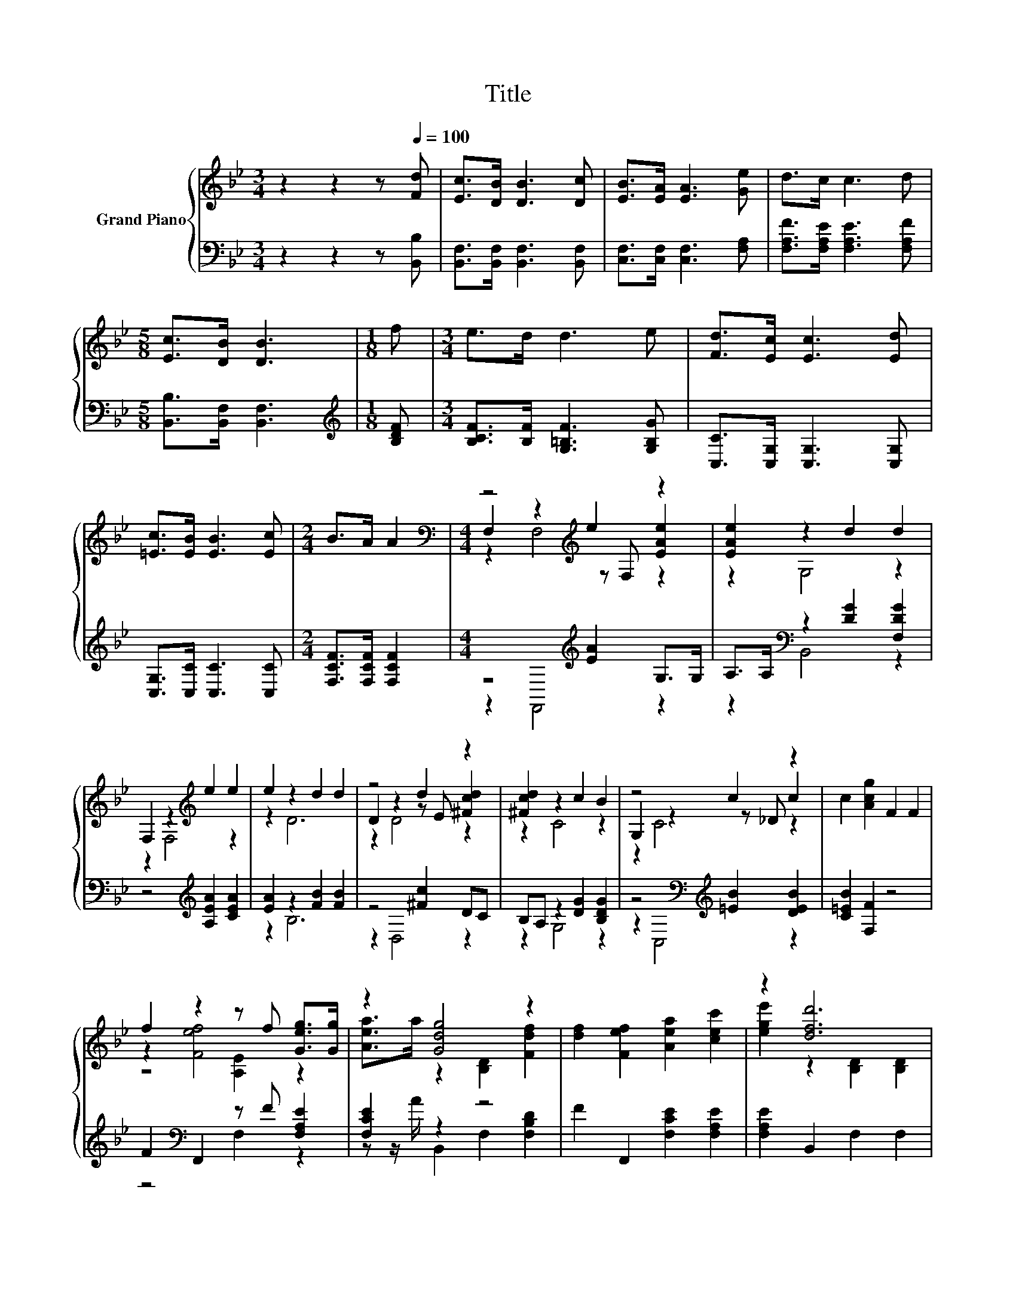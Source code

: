 X:1
T:Title
%%score { ( 1 3 4 ) | ( 2 5 ) }
L:1/8
M:3/4
K:Bb
V:1 treble nm="Grand Piano"
V:3 treble 
V:4 treble 
V:2 bass 
V:5 bass 
V:1
 z2 z2 z[Q:1/4=100] [Fd] | [Ec]>[DB] [DB]3 [Dc] | [EB]>[EA] [EA]3 [Ge] | d>c c3 d | %4
[M:5/8] [Ec]>[DB] [DB]3 |[M:1/8] f |[M:3/4] e>d d3 e | [Fd]>[Ec] [Ec]3 [Ed] | %8
 [=Ec]>[EB] [EB]3 [Ec] |[M:2/4] B>A A2 |[M:4/4][K:bass] z4[K:treble] e2 z2 | [EAe]2 z2 d2 d2 | %12
 F,2 z2[K:treble] e2 e2 | e2 z2 d2 d2 | z4 d2 z2 | [^Fcd]2 z2 c2 B2 | z4 c2 z2 | c2 [Acg]2 F2 F2 | %18
 f2 z2 z f [Geg]>[Gg] | z2 [Gdg]4 z2 | [df]2 [Fef]2 [Aea]2 [cec']2 | z2 [dfd']6 | %22
 F2 [FBf]2- [FBf][FAe][FBd][Ac] | [GB][^FA] z2 =F2 [EG]2 | %24
 [^Fe]2 d=F Gd [EAc]2-[Q:1/4=97][Q:1/4=94][Q:1/4=91][Q:1/4=88][Q:1/4=84][Q:1/4=81][Q:1/4=78] | %25
[M:7/8] [EAc][DFB][DFB]- [DFB]- [DFB]3- | [DFB] z z z z z2 |] %27
V:2
 z2 z2 z [B,,B,] | [B,,F,]>[B,,F,] [B,,F,]3 [B,,F,] | [C,F,]>[C,F,] [C,F,]3 [F,A,] | %3
 [F,A,F]>[F,A,E] [F,A,E]3 [F,A,F] |[M:5/8] [B,,B,]>[B,,F,] [B,,F,]3 |[M:1/8][K:treble] [B,DF] | %6
[M:3/4] [B,CF]>[B,F] [G,=B,F]3 [G,B,G] | [C,C]>[C,G,] [C,G,]3 [C,G,] | [C,G,]>[C,C] [C,C]3 [C,C] | %9
[M:2/4] [F,CF]>[F,CF] [F,CF]2 |[M:4/4] z4[K:treble] [EA]2 G,>G, | A,>A,[K:bass] z2 [DG]2 [F,DG]2 | %12
 z4[K:treble] [A,EA]2 [CEA]2 | [EA]2 z2 [FB]2 [FB]2 | z4 [^Fc]2 DC | B,A, z2 [DG]2 [B,DG]2 | %16
 z4[K:bass][K:treble] [=EB]2 [DEB]2 | [C=EB]2 [F,F]2 z4 | F2[K:bass] F,,2 z F [F,A,E]2 | %19
 [F,CE]2 z2 z4 | F2 F,,2 [F,CE]2 [F,A,E]2 | [F,A,E]2 B,,2 F,2 F,2 | %22
 F,2 [D,D]2- [D,D][C,C][B,,B,][F,E] | [G,D][D,C] [E,B,]2 [D,=B,]2 [C,C]2 | %24
 [C,B,]2 [F,B,F]F, G,D F,2- |[M:7/8] F,B,,B,,- B,,- B,,3- | B,, z z z z z2 |] %27
V:3
 x6 | x6 | x6 | x6 |[M:5/8] x5 |[M:1/8] x |[M:3/4] x6 | x6 | x6 |[M:2/4] x4 | %10
[M:4/4][K:bass] F,2 z2[K:treble] z F, [EAe]2 | z2 G,4 z2 | z2 F,4[K:treble] z2 | z2 D6 | %14
 D2 z2 z E [^Fcd]2 | z2 C4 z2 | G,2 z2 z _D c2 | x8 | z2 [Fef]4 z2 | [Aea]>a z2 [B,D]2 [Fdf]2 | %20
 x8 | [ege']2 z2 [B,D]2 [B,D]2 | x8 | z2 G4 z2 | x8 |[M:7/8] x7 | x7 |] %27
V:4
 x6 | x6 | x6 | x6 |[M:5/8] x5 |[M:1/8] x |[M:3/4] x6 | x6 | x6 |[M:2/4] x4 | %10
[M:4/4][K:bass] z2 F,4[K:treble] z2 | x8 | x4[K:treble] x4 | x8 | z2 D4 z2 | x8 | z2 C4 z2 | x8 | %18
 z4 [A,E]2 z2 | x8 | x8 | x8 | x8 | x8 | x8 |[M:7/8] x7 | x7 |] %27
V:5
 x6 | x6 | x6 | x6 |[M:5/8] x5 |[M:1/8][K:treble] x |[M:3/4] x6 | x6 | x6 |[M:2/4] x4 | %10
[M:4/4] z2 F,,4[K:treble] z2 | z2[K:bass] B,,4 z2 | x4[K:treble] x4 | z2 B,6 | z2 D,4 z2 | %15
 z2 G,4 z2 | z2[K:bass] C,4[K:treble] z2 | x8 | z4[K:bass] F,2 z2 | z z/ A/ B,,2 F,2 [F,B,D]2 | %20
 x8 | x8 | x8 | x8 | x8 |[M:7/8] x7 | x7 |] %27

